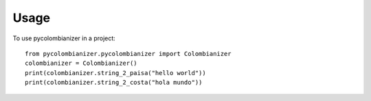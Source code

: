 =====
Usage
=====

To use pycolombianizer in a project::

    from pycolombianizer.pycolombianizer import Colombianizer
    colombianizer = Colombianizer()
    print(colombianizer.string_2_paisa("hello world"))
    print(colombianizer.string_2_costa("hola mundo"))
